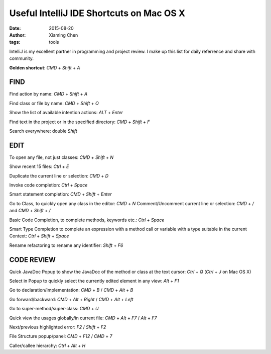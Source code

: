 Useful IntelliJ IDE Shortcuts on Mac OS X
=========================================

:date: 2015-08-20
:author: Xiaming Chen
:tags: tools

IntelliJ is my excellent partner in programming and project review.
I make up this list for daily referrence and share with community.

**Golden shortcut**: `CMD` + `Shift` + `A`

FIND
----

Find action by name: `CMD` + `Shift` + `A`

Find class or file by name: `CMD` + `Shift` + `O`

Show the list of available intention actions: `ALT` + `Enter`

Find text in the project or in the specified directory: `CMD` + `Shift` + `F`

Search everywhere: double `Shift`

EDIT
----

To open any file, not just classes: `CMD` + `Shift` + `N`

Show recent 15 files: `Ctrl` + `E`

Duplicate the current line or selection: `CMD` + `D`

Invoke code completion: `Ctrl` + `Space`

Smart statement completion: `CMD` + `Shift` + `Enter`

Go to Class, to quickly open any class in the editor: `CMD` + `N`
Comment/Uncomment current line or selection: `CMD` + `/`  and  `CMD` + `Shift` + `/`

Basic Code Completion, to complete methods, keywords etc.: `Ctrl` + `Space`

Smart Type Completion to complete an expression with a method call or variable with a type suitable in the current Context: `Ctrl` + `Shift` + `Space`

Rename refactoring to rename any identifier: `Shift` + `F6`

CODE REVIEW
-----------

Quick JavaDoc Popup to show the JavaDoc of the method or class at the text cursor: `Ctrl` + `Q` (`Ctrl` + `J` on Mac OS X)

Select in Popup to quickly select the currently edited element in any view: `Alt` + `F1`

Go to declaration/implementation: `CMD` + `B` / `CMD` + `Alt` + `B`

Go forward/backward: `CMD` + `Alt` + `Right` /  `CMD` + `Alt` + `Left`

Go to super-method/super-class: `CMD` + `U`

Quick view the usages globally/in current file: `CMD` + `Alt` + `F7` / `Alt` + `F7`

Next/previous highlighted error: `F2` / `Shift` + `F2`

File Structure popup/panel: `CMD` + `F12` / `CMD` + `7`

Caller/callee hierarchy: `Ctrl` + `Alt` + `H`

